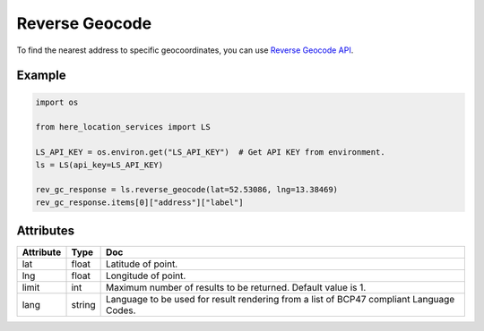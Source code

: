 Reverse Geocode
===============
To find the nearest address to specific geocoordinates, you can use `Reverse Geocode API <https://developer.here.com/documentation/geocoding-search-api/dev_guide/topics/endpoint-reverse-geocode-brief.html>`_.

Example
-------

.. code-block:: python

    import os

    from here_location_services import LS

    LS_API_KEY = os.environ.get("LS_API_KEY")  # Get API KEY from environment.
    ls = LS(api_key=LS_API_KEY)

    rev_gc_response = ls.reverse_geocode(lat=52.53086, lng=13.38469)
    rev_gc_response.items[0]["address"]["label"]


Attributes
----------

===================    ============================================================    ===
Attribute              Type                                                            Doc
===================    ============================================================    ===
lat                    float                                                           Latitude of point.
lng                    float                                                           Longitude of point.
limit                  int                                                             Maximum number of results to be returned. Default value is 1.
lang                   string                                                          Language to be used for result rendering from a list of BCP47 compliant Language Codes.
===================    ============================================================    ===